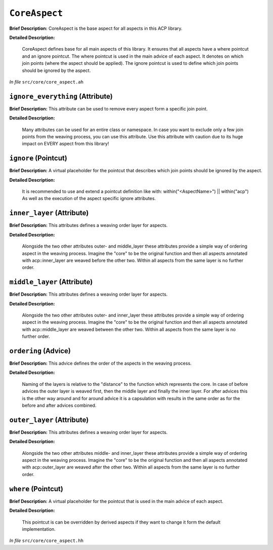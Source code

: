 ``CoreAspect``
=======================
..
	(Aspect)

**Brief Description:** CoreAspect is the base aspect for all aspects in this ACP library.

**Detailed Description:**

    CoreAspect defines base for all main aspects of this library. It ensures that all aspects
    have a where pointcut and an ignore pointcut.
    The where pointcut is used in the main advice of each aspect. It denotes on which join
    points (where the aspect should be applied).
    The ignore pointcut is used to define which join points should be ignored by the aspect.

*In file* ``src/core/core_aspect.ah``

.. _core_aspect_ah_ignore_everything:

``ignore_everything`` (Attribute)
---------------------------------

**Brief Description:** This attribute can be used to remove every aspect form a specific join point.

**Detailed Description:**

    Many attributes can be used for an entire class or namespace. In case you want to
    exclude only a few join points from the weaving process, you can use this attribute.
    Use this attribute with caution due to its huge impact on EVERY aspect from this library!


.. _core_aspect_ah_ignore:

``ignore`` (Pointcut)
---------------------

**Brief Description:** A virtual placeholder for the pointcut that describes which join points should be ignored by the aspect.

**Detailed Description:**

    It is recommended to use and extend a pointcut definition like with:
    within("<AspectName>") || within("acp")
    As well as the execution of the aspect specific ignore attributes.


.. _core_aspect_ah_inner_layer:

``inner_layer`` (Attribute)
---------------------------

**Brief Description:** This attributes defines a weaving order layer for aspects.

**Detailed Description:**

    Alongside the two other attributes outer- and middle_layer these attributes
    provide a simple way of ordering aspect in the weaving process. Imagine the
    "core" to be the original function and then all aspects annotated with
    acp::inner_layer are weaved before the other two. Within all aspects from the
    same layer is no further order.


.. _core_aspect_ah_middle_layer:

``middle_layer`` (Attribute)
----------------------------

**Brief Description:** This attributes defines a weaving order layer for aspects.

**Detailed Description:**

    Alongside the two other attributes outer- and inner_layer these attributes
    provide a simple way of ordering aspect in the weaving process. Imagine the
    "core" to be the original function and then all aspects annotated with
    acp::middle_layer are weaved between the other two. Within all aspects from the
    same layer is no further order.


.. _core_aspect_ah_ordering:

``ordering`` (Advice)
---------------------

**Brief Description:** This advice defines the order of the aspects in the weaving process.

**Detailed Description:**

    Naming of the layers is relative to the "distance" to the function which represents the core.
    In case of before advices the outer layer is weaved first, then the middle layer and finally
    the inner layer. For after advices this is the other way around and for around advice it is a
    capsulation with results in the same order as for the before and after advices combined.


.. _core_aspect_ah_outer_layer:

``outer_layer`` (Attribute)
---------------------------

**Brief Description:** This attributes defines a weaving order layer for aspects.

**Detailed Description:**

    Alongside the two other attributes middle- and inner_layer these attributes
    provide a simple way of ordering aspect in the weaving process. Imagine the
    "core" to be the original function and then all aspects annotated with
    acp::outer_layer are weaved after the other two. Within all aspects from the
    same layer is no further order.


.. _core_aspect_ah_where:

``where`` (Pointcut)
--------------------

**Brief Description:** A virtual placeholder for the pointcut that is used in the main advice of each aspect.

**Detailed Description:**

    This pointcut is can be overridden by derived aspects if they want to change it form the
    default implementation.

*In file* ``src/core/core_aspect.hh``

